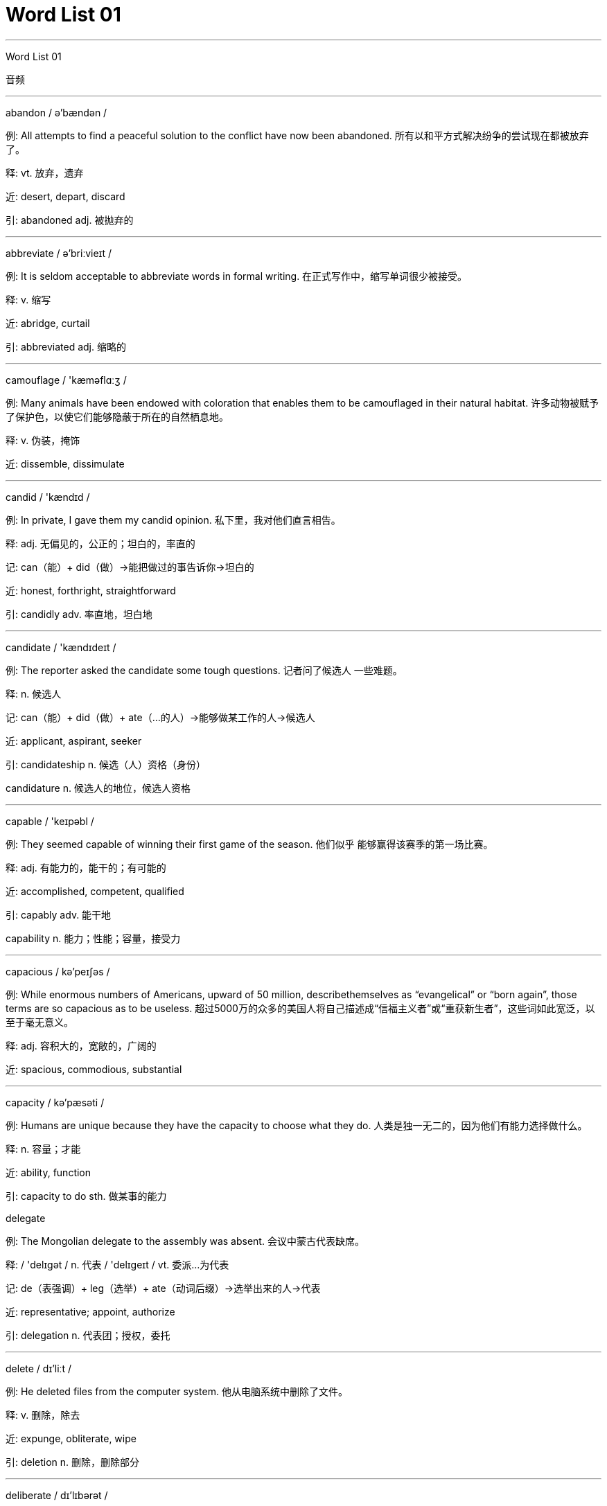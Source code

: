 

= Word List 01
:toc: left
:toclevels: 3
:sectnums:

'''


Word List 01


音频



---

abandon / ə'bændən /

例: All attempts to find a peaceful solution to the conflict have now been abandoned. 所有以和平方式解决纷争的尝试现在都被放弃了。

释: vt. 放弃，遗弃

近: desert, depart, discard

引: abandoned adj. 被抛弃的

---

abbreviate / ə'briːvieɪt /

例: It is seldom acceptable to abbreviate words in formal writing. 在正式写作中，缩写单词很少被接受。

释: v. 缩写

近: abridge, curtail

引: abbreviated adj. 缩略的

---

camouflage / 'kæməflɑːʒ /

例: Many animals have been endowed with coloration that enables them to be camouflaged in their natural habitat. 许多动物被赋予了保护色，以使它们能够隐蔽于所在的自然栖息地。

释: v. 伪装，掩饰

近: dissemble, dissimulate

---

candid / 'kændɪd /

例: In private, I gave them my candid opinion. 私下里，我对他们直言相告。

释: adj. 无偏见的，公正的；坦白的，率直的

记: can（能）+ did（做）→能把做过的事告诉你→坦白的

近: honest, forthright, straightforward

引: candidly adv. 率直地，坦白地

---

candidate / 'kændɪdeɪt /

例: The reporter asked the candidate some tough questions. 记者问了候选人 一些难题。

释: n. 候选人

记: can（能）+ did（做）+ ate（…的人）→能够做某工作的人→候选人

近: applicant, aspirant, seeker

引: candidateship n. 候选（人）资格（身份）

candidature n. 候选人的地位，候选人资格

---

capable / 'keɪpəbl /

例: They seemed capable of winning their first game of the season. 他们似乎 能够赢得该赛季的第一场比赛。

释: adj. 有能力的，能干的；有可能的

近: accomplished, competent, qualified

引: capably adv. 能干地

capability n. 能力；性能；容量，接受力

---

capacious / kə'peɪʃəs /

例: While enormous numbers of Americans, upward of 50 million, describethemselves as “evangelical” or “born again”, those terms are so capacious as to be useless. 超过5000万的众多的美国人将自己描述成“信福主义者”或“重获新生者”，这些词如此宽泛，以至于毫无意义。

释: adj. 容积大的，宽敞的，广阔的

近: spacious, commodious, substantial

---

capacity / kə'pæsəti /

例: Humans are unique because they have the capacity to choose what they do. 人类是独一无二的，因为他们有能力选择做什么。

释: n. 容量；才能

近: ability, function

引: capacity to do sth. 做某事的能力

delegate

例: The Mongolian delegate to the assembly was absent. 会议中蒙古代表缺席。

释: / 'delɪgət / n. 代表 / 'delɪgeɪt / vt. 委派…为代表

记: de（表强调）+ leg（选举）+ ate（动词后缀）→选举出来的人→代表

近: representative; appoint, authorize

引: delegation n. 代表团；授权，委托

---

delete / dɪ'liːt /

例: He deleted files from the computer system. 他从电脑系统中删除了文件。

释: v. 删除，除去

近: expunge, obliterate, wipe

引: deletion n. 删除，删除部分

---

deliberate / dɪ'lɪbərət /

例: It's not clear whether the incident was accidental or deliberate. 这个事故是意外 还是蓄意的，还不清楚。

释: adj. 故意的；深思熟虑的

记: de（表强调）+ liberate（释放）→经过深思熟虑后释放→深思熟虑的

近: advised, aforethought, premeditated

引: deliberately adv. 故意地

---

democratic / ˌdemə'krætɪk /

例: We're trying to create a more democratic society. 我们正致力于创建一个更加民主的社会。

释: adj. 民主的，民主主义的

近: autonomous, self-governing

引: democratism n. 民主主义

democratize v.（使）民主化

---

eccentric / ɪk'sentrɪk /

例: Not everyone who wears eccentric clothes is necessarily a hippie. 穿奇装异服 的人不一定都是嬉皮士。

释: adj. 古怪的，不正常的

近: erratic, idiosyncratic, odd

引: eccentrically adv. 离开中心地；反常地

---

eclipse / ɪ'klɪps /

例: One of my earliest memories is of a total eclipse of the sun. 我最早的记忆之一 是关于日全食的。

释: n. 遮掩；日食，月食 v.（指日、月、行星等）形成食；使黯然失色

近: darken, overshadow

引: eclipser n. 遮光屏，遮蔽器

---

fable / 'feɪbl /

例: Aesop's fables 伊索寓言

释: n. 寓言，神话

近: story, legend, myth

引: fabled adj. 寓言中的，虚构的

---

fabric / 'fæbrɪk /

例: It looks and feels like a normal fabric. 它看起来和摸起来都像正常的织物。

释: n. 织物；结构，构造

近: material, stuff, textile

---

fabricate / 'fæbrɪkeɪt /

例: All the tools are fabricated from high quality steel. 所有这些工具都由高质量钢材制作而成。

释: v. 制作，构成

记: fabric（构造）+ ate（动词后缀）→构成

近: construct, manufacture, produce

引: fabrication n. 制作，构成

fabricative adj. 建造的

---

facade / fə'sɑːd /

例: The building facades are pitted with shell and bullet holes everywhere. 这个建 筑物表面到处都有炮弹和弹孔的痕迹。

释: n. 建筑物的正面，表面

记: fac（看作face，脸，正面）+ ade→表面

近: face, front, veneer

---

garnish / 'gɑːrnɪʃ /

例: The cool drink was garnished with a slice of lemon. 这种冷饮用了一片柠檬作装饰。

释: vt. 给（上餐桌的食物）加装饰 n.（作装饰或是提味用的）菜料

近: decorate, adorn, embellish

引: garnishry n. 装饰品，装饰

---

gauge / geɪʤ /

例: Tom gauged the distance to the river to be a mile. 汤姆精确地测量了离河的距离 是一英里。

释: v.（精确地）测量某物 n. 标准规格

近: benchmark, criterion, measure

引: gaugeable adj. 可测定的，可计量的，可测量的

---

horrid / 'hɔːrɪd /

例: It's a horrid experience and I wouldn't wish it on my worst enemy. 这是段恐怖的经历，我甚至不希望它发生在我最大的敌人身上。

释: adj. 恐怖的，可怕的；令人讨厌的

近: unpleasant, dreadful

引: horridly adv. 可怕地；讨厌地

---

hospitable / 'hɑːspɪtəbl /

例: As parts of the world become uninhabitable, millions of people will try to migrateto more hospitable areas. 世界的一些地区逐渐不适合居住，数百万人将移居到更适合居住的地方。

释:  adj. 好客的；有利于成长和发展的

记: 与hospital 比较记忆

近: welcoming, friendly, generous

引: hospitably adv. 亲切地，招待周到地，善于款待地

---

hostile / 'hɑːstaɪl /

例: The hostile cat hissed whenever I came near. 我每次靠近那只怀有敌意的猫，它都会嘶嘶乱叫。

释: adj. 怀有敌意的

近: inimical, unfriendly

引: hostility n. 敌意，恶意

---

identical / aɪ'dentɪkl /

例: Jean and Jane are identical twins. 琼和简是同卵双生的双胞胎。

释: adj. 相同的

记: identic（同一的）+ al（形容词后缀）→相同的

近: equivalent, matching

引: identically adv. 同一地，相等地

---

identify / aɪ'dentɪfaɪ /

例: To identify a poison, you must be able either to carry out a chemical analysis orobserve the poison at work on the victim. 想要鉴别一种毒药，你必须或者能够进行化学分析，或者能够观察毒药在受害人身上的反应。

释: vt. 鉴别出（是某人或某物）

近: recognize, diagnose, pinpoint

引: identify with 视…为一体，认同

---

ideology / ˌaɪdi'ɑːləʤi /

例: My intention is to provide a reconstruction of this largely discredited ideology.我想要对这个不足以令人信服的意识形态进行重构。

释: n. 意识形态

记: ideo（表观念）+ (o)logy（学问，科学）→观念的科学→意识形态

近: belief, philosophy

引: ideologist n. 思想家

---

justify / 'ʤʌstɪfaɪ /

例: It cannot be denied that this view is abundantly justified by history. 不可否认的是，这种观点已经被历史充分地证明是正当的。

释: v. 证明…是正当的

记: just（正义）+ ify（动词后缀）→证明…是正当的

近: authenticate, substantiate, validate

引: justifiable adj. 可证明为正当的，有理由的

---

juvenile / 'ʤuːvənl /

例: He's a typical male, as he gets older he becomes more juvenile. 他是一个典型的男人，年纪越大就越像个小孩。

释: adj. 青少年的，幼稚的 n. 青少年

近: immature, infant, youthful

引: juvenile delinquency 青少年犯罪

juvenile court 少年法庭

juvenile stage 幼年期

---

laborious / lə'bɔːriəs /

例: Keeping the garden tidy all year round can be a laborious task. 整年都使花园保持整洁是相当费力的工作。

释: adj. 勤劳的；费力的

记: labor（劳动）+ ious（形容词后缀）→勤劳的

近: hard, backbreaking, exhausting

引: laborsaving adj. 节省劳力的，省力气的

---

labyrinth / 'læbərɪnθ /

例: They found a labyrinth of tunnels under the ground. 他们在地下发现了一条地道迷宫。

释: n. 迷宫

近: maze, intricacy, jungle

引: labyrinthic adj. 迷宫（似）的，曲折的

---

mandate / 'mændeɪt /

例: The government has mandated a balanced budget. 政府已经批准了一项收支平衡的预算。

释: n. / v. 命令，授权，批准

近: require, command

引: mandatory adj. 命令的，强制的，托管的

---

maneuver / mə'nuːvər /

例: At the last moment, the basketball player made a clever maneuver that allowedhim to score. 在最后一刻，这个篮球队员作了灵活的策略调整，从而得分。

释: n. 策略，巧计，花招 vt. 调遣

近: tactic; control, drive

引: maneuverability n. 可操作性，机动性

---

mangle / 'mæŋgl /

例: After the accident they tried to identify the victims, but the bodies were too badly mangled to be recognized. 事故后他们试图确认受害者的身份，但尸体被破坏得太严重，无法辨认。

释: vt. 严重损伤，使面目全非

记: 与mingle（v. 混合）比较记忆

近: destroy, deform, crush, wreck, ravage, vandalize, devastate, ruin, mutilate

---

manifest / 'mænɪfest /

例: His evil intentions were manifest and yet we could not stop him. 他的险恶用心表露无遗，但是我们却没办法阻止他。

释: adj. 明显的 v. 表明，显现

近: apparent, distinct; indicate

---

nominal / 'nɑːmɪnl /

例: Mr. Smith is a nominal leader of the party. 史密斯先生是该党名义上的领导人。

释: adj. 名义上的，有名无实的

近: professed, purported, formal, insignificant

引: nominally adv. 有名无实地，名义上地

---

nominate / 'nɑːmɪneɪt /

例: I nominate Mary for the office of treasurer. 我任命玛丽为办公室财务员。

释: vt. 指定，提名，任命

近: designate, appoint

引: nomination n. 任命

---

nondurable / nɑːn'dʊrəbl /

例: The store sells nondurable items such as paper products. 这家商店出售像纸制品这样的非耐用产品。

释: adj. 不耐用的

记: non（否定前缀）+ durable（耐用的）→不耐用的

近: weak, feeble, degradable

引: durable adj. 持久的

---

nonprofessional / 'nɑːnprə'feʃənl /

例: The city sports meeting allowed nonprofessional athletes to compete. 市运动会允许业余选手参加比赛。

释: n. / adj. 业余（的）

记: non（否定前缀）+ professional（职业的）→非职业的→业余的

近: amateur, dilettante

---

nonsense / 'nɑːnsns /

例: The city's newspapers proclaimed that the referee's decision was nonsense and their team should have won. 该城市的报纸声明，裁判的判决毫无意义，他们队应该赢得比赛。

释: n. 废话

记: non（否定前缀）+ sense（意义）→没有意义的话→废话

近: silliness, rubbish

引: nonsensical adj. 无意义的，荒谬的

---

norm / nɔːrm /

例: In South Africa, the entrenchment of democratic norms will be much harder. 在南非，民主规范的实施会艰难得多。

释:  n. 规范，标准

近: benchmark, average, standard

引: norm quota of consumption 消耗定额

---

nostalgia / nɑː'stælʤə /

例: The old man remembered his college days with nostalgia. 老人带着怀旧的心情回忆起他的大学时代。

释: n. 思乡病；怀旧

近: wistfulness, homesickness, reminiscence

引: nostalgic adj. 乡愁的，怀旧的

---

notable / 'noʊtəbl /

例: One of our most notable poets won a Nobel Prize. 我们最著名的诗人之一获得了诺贝尔奖。

释: adj. 显著的，著名的

记: not(e)（注意）+ able（形容词后缀）→被注意的→著名的

近: noteworthy, distinguished

引: notably adv. 显著地，特别地

---

noteworthy / 'noʊtwɜːrði /

例: It is a noteworthy advance in cancer research. 这在癌症研究领域是一次显著的进步。

释: adj. 值得注意的，显著的

记: note（注意）+ worthy（值得的）→值得注意的，显著的

近: celebrated, distinguished

引: noteworthiness n. 值得注意，显著

---

noticeable / 'noʊtɪsəbl /

例: The hole in your trousers is not noticeable. 你裤子上的洞不是很明显。

释: adj. 引人注意的

记: notice（注意）+ able（形容词后缀）→引人注意的

近: conspicuous, appreciable, obvious

引: noticeably adv. 引人注目地，显著地

---

notify / 'noʊtɪfaɪ /

例: Have the authorities been notified of this? 当局是否已经得知此事？

释: vt. 通知，申报

记: not(e)（注意）+ ify（动词后缀）→使人注意→通知，申报

近: announce, advise, inform

---

notion / 'noʊʃn /

例: He has no notion of what I mean. 他没明白我的意思。

释: n. 概念；见解，想法

近: opinion, concept, belief

引: notional adj. 概念的；想象的

---

notoriety / ˌnoʊtə'raɪəti /

例: The convicted criminal's notoriety surprised us all. 被判罪的罪犯之臭名昭著令我们所有人吃惊。

释: n. 臭名昭著

近: dishonor, infamy

引: notorious adj. 声名狼藉的

---

notorious / noʊ'tɔːriəs /

例: Alcoholics are notorious for their ability to deceive themselves about theextent of their problem. 酒鬼们因为他们善于欺骗自己的问题的严重性而声名狼藉。

释: adj. 声名狼藉的

近: disreputable, dishonorable, infamous

---

original / ə'rɪʤənl /

例: His idea is not original; many pioneers had the same thought. 他的想法并不新颖，有很多前人有同样的想法。

释: adj. 最初的，原始的；创新的

记: origin（起源）+ al→发源的→原始的

近: primary, pioneering, initial

引: original capital 原始资本

---

originate / ə'rɪʤɪneɪt /

例: Compass originates from China. 指南针起源于中国。

释: vi. 发起，引起

记: origin（起源）+ ate（动词后缀）→发起

近: initiate, invent, begin

引: originate from 发源于

---

ornament / 'ɔːrnəmənt /

例: A lack of ornaments made the room appear quite drab. 由于缺少装饰，房间显得很单调。

释: n. 装饰；勋章

近: decoration, adornment

引: ornamental adj. 装饰性的，装饰的

---

percolate / 'pɜːrkəleɪt /

例: The rain percolated through the roof. 雨从屋顶渗透过来。

释: v. 渗透

近: infiltrate, filter

---

percussion / pər'kʌʃn /

例: They had a bass, a sax and percussion instruments. 他们有低音乐器、萨克斯管和打击乐器。

释: n. 打击乐器；敲打

记: percuss（轻敲）+ ion（名词后缀）→敲打

近: clash, blow, impact

引: percussive adj. 敲击的

---

perennial / pə'reniəl /

例: Tom prefers perennial plants to those that last only a single year. 比起那些一年生植物，汤姆更喜欢多年生植物。

释: adj. 一年四季的，终年的；（植物）多年生的

近: continuous, perpetual, lasting

引: perennially adv. 永久地

---

perfect / 'pɜːrfɪkt /

例: She needs to perfect her Arabic before going to work in Cairo. 她需要把阿拉伯语学好才能到开罗工作。

释: vt. 使完美，使完善

近: complete

引: perfection n. 尽善尽美，完美；完成

---

perform / pər'fɔːrm /

例: He always performed his regular duties quickly and quietly. 他总是既快又安静地履行他的日常职责。

释: vt. 履行，执行；表演，演出

记: per（全部）+ form（形式）→将全部形式都展现出来→表演

近: handle, execute

引: perform an operation（给某人）动手术

perform a ceremony 举行仪式

---

perfume / pər'fjuːm /

例: Jane sprayed some perfume on her neck. 简在她的脖子上洒了些香水。

释: n. 芳香；香水

记: per（全部）+ fume（气体）→香气四溢→芳香，香水

近: scent, aroma, fragrance

引: perfume ingredient 香精成分

---

perilous / 'perələs /

例: The road grew even steeper and more perilous. 路变得越发陡峭而危险。

释: adj. 危险的

记: peril（危险）+ ous（形容词后缀）→危险的

近: precarious, hazardous, dangerous

---

perimeter / pə'rɪmɪtər /

例: Staff withdrew from the main part of the prison but secured the perimeter. 全军从监狱的主体部分撤退，但保住了周界。

释: n. 周围；周长

记: peri（全部）+ meter（测量）→测量全部的长度→周长

近: border, ambit, boundary

引: perimeter path 环行道路

---

periodic / ˌpɪri'ɑːdɪk /

例: Janet had periodic feelings of anxiety after her boyfriend deserted her. 自从珍妮特被男友抛弃后，她总会定期性地产生焦虑感。

释: adj. 周期的，定期的

记: 来自period（n. 时期）

近: repeated, recurrent

---

quota / 'kwoʊtə /

例: The government has provisionally agreed to increase the quotas. 政府暂时已经同意提高配额。

释: n. 配额，份

近: assignment, allowance, share

引: quota profit 定额利润

---

racket / 'rækɪt /

例: What a racket the children are making! 这些孩子太吵了！

释: n. 球拍；喧嚷，吵闹

近: fuss, disturbance, noise

引: racket court 网球场

---

radiant / 'reɪdiənt /

例: She was radiant with joy. 她满面春风。

释: adj. 绚丽的；容光焕发的

近: beaming, glowing

---

radiate / 'reɪdieɪt /

例: The lit candle radiated heat and light. 点燃的蜡烛发出热和光。

释: v. 辐射，发出光或热

近: exude, give out

引: radiate from 自…发出

---

ragged / 'rægɪd /

例: They'd send me here, there and everywhere and I'd run myself ragged and getnowhere. 他们逼我到处流浪，我自己已经变得衣衫褴褛，无家可归。

释: adj. 破烂的，破旧的，衣衫褴褛的

记: rag（抹布）+ g + ed→像抹布一样→破烂的

近: shabby, rough, tattered

引: raggedly adv. 破烂地，粗糙地

---

raid / reɪd /

例: Police seized drugs in a dawn raid on the house. 在黎明的搜捕中，警察在房子里搜到了毒品。

释:  n. / v. 袭击，突击

记: 不要和rail（v. 责骂）相混淆

近: assault, invade

引: raider n. 袭击者

---

raise / reɪz /

例: He was about to raise his voice at me but stopped himself. 他正要对我提高嗓门，但又忍住了。

释: v. 抬高，上升；唤起；筹集

近: collect, increase, lift

引: raise money 筹款

---

rally / 'ræli /

例: They rallied to their leader's cause. 他们团结一致支持领袖的事业。

释: n. / v. 集合；重整旗鼓

记: r（看作re，一再）+ ally（联盟）→再次联盟→重整旗鼓

近: gathering, assemblage

---

scatter / 'skætər /

例: On the table were a pile of books and a scatter of papers. 桌上放着一堆书和散落的纸片。

释: v. 使溃散，分散 n. 散开，散开物

近: diffuse, disperse

引: scatter gun 散弹枪，鸟枪，猎枪

---

scavenge / 'skævɪnʤ /

例: He had to scavenge information from newspapers and journals. 他不得不从报纸和杂志中搜寻信息。

释: v. 清除（垃圾）；从废物中提取；以（腐肉）为食

记: 和revenge（v. 复仇）一起记

---

scavenger / 'skævɪnʤər /

例: The tiny, delicate skeletons are usually scattered by scavengers or destroyedby weathering before they can be fossilized. 微小脆弱的骨架在形成化石之前，通常会被食腐动物分散，或被风化毁坏。

释: n. 食腐动物；清道夫

记: 来自scavenge

---

scenery / 'siːnəri /

例: The mountain scenery is really beautiful. 山景美丽极了。

释: n. 风景，景色

记: scene（风景）+ ry→风景

近: landscape, surrounding

---

scent / sent /

例: Modern roses have no scent. 现代的玫瑰不香。

释: n. 气味，香水；觉察出某事物

近: fragrance, aroma, perfume

引: scent bottle 香水瓶

on the scent of sb. / sth. 循某人 / 某事物的线索

---

schedule / 'skeʤuːl /

例: To the best of their ability, colonial artisans tried to keep their shops as efficientas possible and to regularize their schedules and methods of production for the best return on their investment in time, tools and materials. 殖民地的工匠们竭尽所能地让他们的店保持尽可能高效、时间安排和制作工艺合理规范，以便能最大限度地收回在时间、工具和材料方面的投资。

释: n. 进度表，预定计划表

近: agenda, timetable

引: scheduled adj. 预定的

---

scheme / skiːm /

例: They are scheming to get her elected as leader. 他们正策划让她当选为领导。

释: n. 计划，方案，阴谋 v. 策划，图谋

近: diagram, proposal, strategy, plan

引: scheme out 设计出

---

scholar / 'skɑːlər /

例: Scholars have deciphered other ancient languages, such as Sumerian andBabylonian, which used the cuneiform script, thanks to the fortuitous discovery of bilingual inscriptions. 由于偶然发现了双语碑文，学者们已经破译了其他的远古语言，如楔形文字的闪族语和巴比伦语。

释: n. 学者

近: intellectual, academic

引: scholarship n. 奖学金；学问，学识

---

scissor / 'sɪzər /

例: There should be a razor or a pair of scissors in the bathroom. 浴室里应该有一把剃刀或者剪刀。

释: n. ［常作～s］ 剪刀

引: scissors and paste（指文章、书籍等）从其他文章或书上剪辑拼凑而成的

---

scoop / skuːp /

例: After three scoops the jar was nearly empty. 舀了三勺后，罐子就快空了。

释: n. 铲子，勺 v. 挖掘

近: excavate, dig

引: scoop out / up 铲起

---

scorch / skɔːrtʃ /

例: I scorched my shirt when I was ironing it. 我在熨衣服时把衬衫烫糊了。

释: n. / v. 烤焦

近: burn, roast

引: scorched earth policy 焦土政策

---

score / skɔːr /

例: They were too good to score on, but all the same they didn't play that well. 他们的表现很好，不该受到责备，但他们还是没有表现得非常好。

释: n. 分数；乐谱；理由 v.（比赛）得分；批评某人

近: mark, grade, point; scold

引: score off sb. 使某人出丑

---

tentative / 'tentətɪv /

例: Tentative measures have been taken to settle these refugees. 试验性措施已经被实施来安置这些难民。

释: adj. 试验性的，尝试的；暂时的

近: provisional，uncertain

引: tentative strategy 试探性策略

---

tenuous / 'tenjuəs /

例: He preserves tenuous links with his former friends. 他与过去的朋友保持着不即不离的关系。

释: adj. 脆弱的；精细的；无关紧要的

近: fragile, shaky, weak

---

tepid / 'tepɪd /

例: The coffee that was hot fifteen minutes ago is now tepid. 咖啡15分钟前还是热的，现在已经温热了。

释: adj. 微温的；不热情的

近: lukewarm, indifferent, halfhearted

引: tepidity n. 微温，微热

---

terminal / 'tɜːrmɪnl /

例: My house is near the terminal station of the subway. 我家就在地铁终点站附近。

释: n. 终点；终端 adj. 期末的

近: concluding, fatal, deadly

引: terminal connection 终端连接点

---

terminate / 'tɜːrmɪneɪt /

例: The author terminated his contract with the publisher. 作者终止了和出版商的合约。

释: v. 终止，结束

近: conclude, finish, cease

引: termination n. 终止

---

terminology / ˌtɜːrmə'nɑːləʤi /

例: Terminology used in the recycling field is confusing to many consumers. 循环再 生领域的术语让许多消费者感到费解。

释: n. 术语

近: vocabulary, nomenclature, language

---

unanimous / ju'nænɪməs /

例: My friends and I made a unanimous decision to order pizza. 我和朋友们一致同意要比萨饼。

释: adj. 一致同意的，一致的

近: agreed, concerted, common

引: unanimously adv. 全体一致地

---

vanish / 'vænɪʃ /

例: The magician made the flowers vanish with a wave of his wand. 魔术师一挥魔棒，花就消失了。

释: vi. 消失

近: evanesce, dissolve, disappear

引: vanish away 消失

---

vanity / 'vænəti /

例: With my usual vanity, I thought he might be falling in love with me. 以我通常的自负来说，我认为他爱上了我。

释: n. 自负，虚荣

近: conceit, arrogance

---

wharf / wɔːrf /

例: They can move slowly, but more often they attach the lower part of their cylindrical bodies to rocks, shells, or wharf pilings. 它们可以缓慢移动，但通常都是把它们圆柱形身体的尾部附在岩石、贝壳，或者码头桩上。

释: n. 码头 v. 停泊在码头

引: wharf crane 码头吊机


'''
